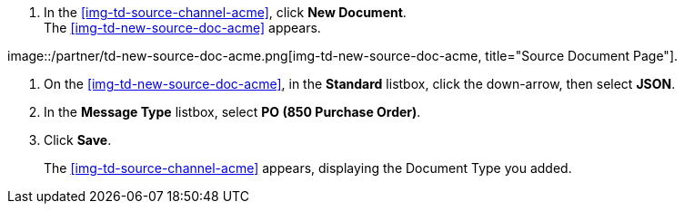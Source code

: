 
// To Create the Source Document Type for the Source Channel

. In the <<img-td-source-channel-acme>>, click *New Document*. +
The <<img-td-new-source-doc-acme>> appears.

[[img-td-new-source-doc-acme]]

image::/partner/td-new-source-doc-acme.png[img-td-new-source-doc-acme, title="Source Document Page"].

. On the <<img-td-new-source-doc-acme>>, in the *Standard* listbox, click the down-arrow, then select *JSON*.
. In the *Message Type* listbox, select *PO (850 Purchase Order)*.
. Click *Save*.
+
The xref:img-td-source-channel-acme[] appears, displaying the Document Type you added.